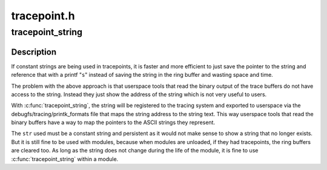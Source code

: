 .. -*- coding: utf-8; mode: rst -*-

============
tracepoint.h
============


.. _`tracepoint_string`:

tracepoint_string
=================

.. c:function:: tracepoint_string ( str)

    register constant persistent string to trace system @str - a constant persistent string that will be referenced in tracepoints

    :param str:

        *undescribed*



.. _`tracepoint_string.description`:

Description
-----------


If constant strings are being used in tracepoints, it is faster and
more efficient to just save the pointer to the string and reference
that with a printf "\ ``s``\ " instead of saving the string in the ring buffer
and wasting space and time.

The problem with the above approach is that userspace tools that read
the binary output of the trace buffers do not have access to the string.
Instead they just show the address of the string which is not very
useful to users.

With :c:func:`tracepoint_string`, the string will be registered to the tracing
system and exported to userspace via the debugfs/tracing/printk_formats
file that maps the string address to the string text. This way userspace
tools that read the binary buffers have a way to map the pointers to
the ASCII strings they represent.

The ``str`` used must be a constant string and persistent as it would not
make sense to show a string that no longer exists. But it is still fine
to be used with modules, because when modules are unloaded, if they
had tracepoints, the ring buffers are cleared too. As long as the string
does not change during the life of the module, it is fine to use
:c:func:`tracepoint_string` within a module.

